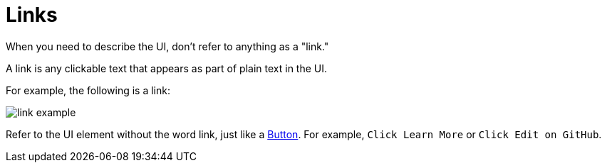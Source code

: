 = Links

When you need to describe the UI, don't refer to anything as a "link."

A link is any clickable text that appears as part of plain text in the UI. 

For example, the following is a link: 

image::link-example.png[,,align=center]

Refer to the UI element without the word link, just like a xref:buttons.adoc[Button].
For example, `Click Learn More` or `Click Edit on GitHub`.